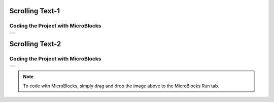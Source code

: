 
###########
Scrolling Text-1
###########

Coding the Project with MicroBlocks
------------------------------------
+-----------------+
||scrolling-text1||     
+-----------------+

.. |scrolling-text1| image:: _static/scrolling-text1.png


###########
Scrolling Text-2
###########

Coding the Project with MicroBlocks
------------------------------------
+-----------------+
||scrolling-text2||     
+-----------------+

.. |scrolling-text2| image:: _static/scrolling-text2.png

.. note::
  To code with MicroBlocks, simply drag and drop the image above to the MicroBlocks Run tab.
